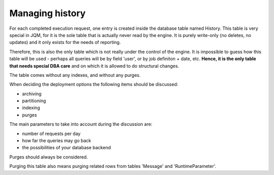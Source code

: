 Managing history
###################

For each completed execution request, one entry is created inside the database table named History. This table is very special in JQM, for it is the sole
table that is actually never read by the engine. It is purely write-only (no deletes, no updates) and it only exists for the needs of reporting.

Therefore, this is also the only table which is not really under the control of the engine. It is impossible to guess how this table will be used - perhaps
all queries will be by field 'user', or by job definiton + date, etc. **Hence, it is the only table that needs special DBA care** and on which it is allowed to 
do structural changes.

The table comes without any indexes, and without any purges.

When deciding the deployment options the following items should be discussed:

* archiving
* partitioning
* indexing
* purges

The main parameters to take into account during the discussion are:

* number of requests per day
* how far the queries may go back
* the possibilities of your database backend

Purges should always be considered.

Purging this table also means purging related rows from tables 'Message' and 'RuntimeParameter'.
